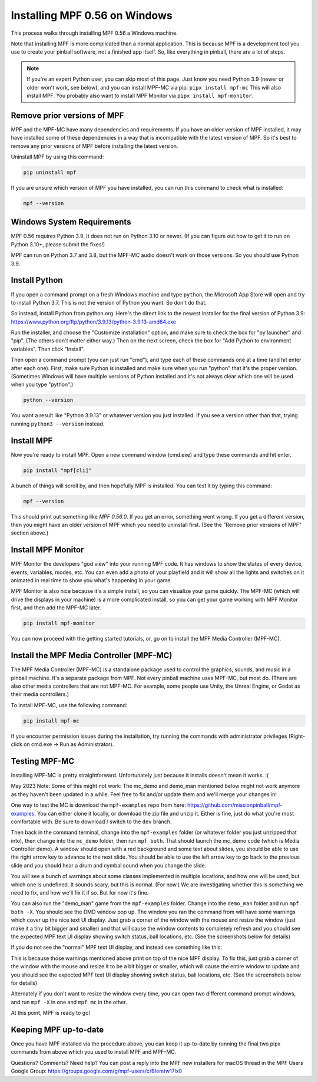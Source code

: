 Installing MPF 0.56 on Windows
===============================================

This process walks through installing MPF 0.56 a Windows machine.

Note that installing MPF is more complicated than a normal application. This is because MPF is a development tool you use to create your pinball software, not a finished app itself. So, like everything in pinball, there are a lot of steps.

.. note::

  If you're an expert Python user, you can skip most of this page. Just know you need Python 3.9 (newer or older won't work, see below), and you can install MPF-MC via pip. ``pipx install mpf-mc`` This will also install MPF. You probably also want to install MPF Monitor via ``pipx install mpf-monitor``.

Remove prior versions of MPF
---------------------------

MPF and the MPF-MC have many dependencies and requirements. If you have an older version of MPF installed, it may have installed some of these dependencies in a way that is incompatible with the latest version of MPF. So it's best to remove any prior versions of MPF before installing the latest version.

Uninstall MPF by using this command:

.. code-block:: doscon

  pip uninstall mpf

If you are unsure which version of MPF you have installed, you can run this command to check what is installed:

.. code-block:: doscon

  mpf --version

Windows System Requirements
---------------------------

MPF 0.56 requires Python 3.9. It does not run on Python 3.10 or newer. (If you can figure out how to get it to run on Python 3.10+, please submit the fixes!)

MPF can run on Python 3.7 and 3.8, but the MPF-MC audio doesn't work on those versions. So you should use Python 3.9.

Install Python
--------------

If you open a command prompt on a fresh Windows machine and type ``python``, the Microsoft App Store will open and try to install Python 3.7. This is not the version of Python you want. So don't do that.

So instead, install Python from python.org. Here's the direct link to the newest installer for the final version of Python 3.9: https://www.python.org/ftp/python/3.9.13/python-3.9.13-amd64.exe

Run the installer, and choose the "Customize installation" option, and make sure to check the box for "py launcher" and "pip". (The others don't matter either way.) Then on the next screen, check the box for "Add Python to environment variables". Then click "Install".

Then open a command prompt (you can just run "cmd"), and type each of these commands one at a time (and hit enter after each one). First, make sure Python is installed and make sure when you run "python" that it's the proper version. (Sometimes Windows will have multiple versions of Python installed and it's not always clear which one will be used when you type "python".)

.. code-block:: doscon

  python --version

You want a result like "Python 3.9.13" or whatever version you just installed. If you see a version other than that, trying running ``python3 --version`` instead.

Install MPF
-----------

Now you're ready to install MPF. Open a new command window (cmd.exe) and type these commands and hit enter.

.. code-block:: doscon

  pip install "mpf[cli]"

A bunch of things will scroll by, and then hopefully MPF is installed. You can test it by typing this command:

.. code-block:: doscon

    mpf --version

This should print out something like `MPF 0.56.0`. If you get an error, something went wrong. If you get a different version, then you might have an older version of MPF which you need to uninstall first. (See the "Remove prior versions of MPF" section above.)

Install MPF Monitor
-------------------

MPF Monitor the developers "god view" into your running MPF code. It has windows to show the states of every device, events, variables, modes, etc. You can even add a photo of your playfield and it will show all the lights and switches on it animated in real time to show you what's happening in your game.

MPF Monitor is also nice because it's a simple install, so you can visualize your game quickly. The MPF-MC (which will drive the displays in your machine) is a more complicated install, so you can get your game working with MPF Monitor first, and then add the MPF-MC later.

.. code-block:: doscon

    pip install mpf-monitor

You can now proceed with the getting started tutorials, or, go on to install the MPF Media Controller (MPF-MC).

Install the MPF Media Controller (MPF-MC)
-----------------------------------------

The MPF Media Controller (MPF-MC) is a standalone package used to control the graphics, sounds, and music in a pinball machine. It's a separate package from MPF. Not every pinball machine uses MPF-MC, but most do. (There are also other media controllers that are not MPF-MC. For example, some people use Unity, the Unreal Engine, or Godot as their media controllers.)

To install MPF-MC, use the following command:

.. code-block:: doscon

    pip install mpf-mc

If you encounter permission issues during the installation, try running the commands with administrator privileges (Right-click on cmd.exe -> Run as Administrator).

Testing MPF-MC
--------------

Installing MPF-MC is pretty straightforward. Unfortunately just because it installs doesn't mean it works. :(

May 2023 Note: Some of this might not work: The mc_demo and demo_man mentioned below might not work anymore as they haven't been updated in a while. Feel free to fix and/or update them and we'll merge your changes in!

One way to test the MC is download the ``mpf-examples`` repo from here: https://github.com/missionpinball/mpf-examples. You can either clone it locally, or download the zip file and unzip it. Either is fine, just do what you're most comfortable with. Be sure to download / switch to the ``dev`` branch.

Then back in the command terminal, change into the ``mpf-examples`` folder (or whatever folder you just unzipped that into), then change into the ``mc_demo`` folder, then run ``mpf both``. That should launch the mc_demo code (which is Media Controller demo). A window should open with a red background and some text about slides, you should be able to use the right arrow key to advance to the next slide. You should be able to use the left arrow key to go back to the previous slide and you should hear a drum and cymbal sound when you change the slide.

You will see a bunch of warnings about some classes implemented in multiple locations, and how one will be used, but which one is undefined. It sounds scary, but this is normal. (For now.) We are investigating whether this is something we need to fix, and how we'll fix it if so. But for now it's fine.

You can also run the "demo_man" game from the ``mpf-examples`` folder. Change into the ``demo_man`` folder and run ``mpf both -X``. You should see the DMD window pop up. The window you ran the command from will have some warnings which cover up the nice
text UI display. Just grab a corner of the window with the mouse and resize the window (just make it a tiny bit bigger and smaller) and that will cause the window contents to completely refresh and you should see the expected MPF text UI display showing switch status, ball locations, etc. (See the screenshots below for details)

If you do not see the "normal" MPF text UI display, and instead see something like this:

.. image:: images/bad-display.jpg

This is because those warnings mentioned above print on top of the nice MPF display. To fix this, just grab a corner of the window with the mouse and resize it to be a bit bigger or smaller, which will cause the entire window to update and you should see the expected MPF text UI display showing switch status, ball locations, etc. (See the screenshots below for details)

.. image:: images/good-display.jpg

Alternately if you don't want to resize the window every time, you can open two different command prompt windows, and run ``mpf -X`` in one and ``mpf mc`` in the other.

At this point, MPF is ready to go!

Keeping MPF up-to-date
-----------------------

Once you have MPF installed via the procedure above, you can keep it up-to-date by running the final two pipx commands from above which you used to install MPF and MPF-MC.

Questions? Comments? Need help? You can post a reply into the MPF new installers for macOS thread in the MPF Users Google Group: https://groups.google.com/g/mpf-users/c/BIemtw17lx0
